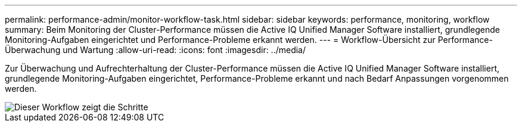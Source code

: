 ---
permalink: performance-admin/monitor-workflow-task.html 
sidebar: sidebar 
keywords: performance, monitoring, workflow 
summary: Beim Monitoring der Cluster-Performance müssen die Active IQ Unified Manager Software installiert, grundlegende Monitoring-Aufgaben eingerichtet und Performance-Probleme erkannt werden. 
---
= Workflow-Übersicht zur Performance-Überwachung und Wartung
:allow-uri-read: 
:icons: font
:imagesdir: ../media/


[role="lead"]
Zur Überwachung und Aufrechterhaltung der Cluster-Performance müssen die Active IQ Unified Manager Software installiert, grundlegende Monitoring-Aufgaben eingerichtet, Performance-Probleme erkannt und nach Bedarf Anpassungen vorgenommen werden.

image::../media/performance-monitoring-workflow-perf-admin.gif[Dieser Workflow zeigt die Schritte, die notwendig sind, um die Performance-Überwachung abzuschließen.]
